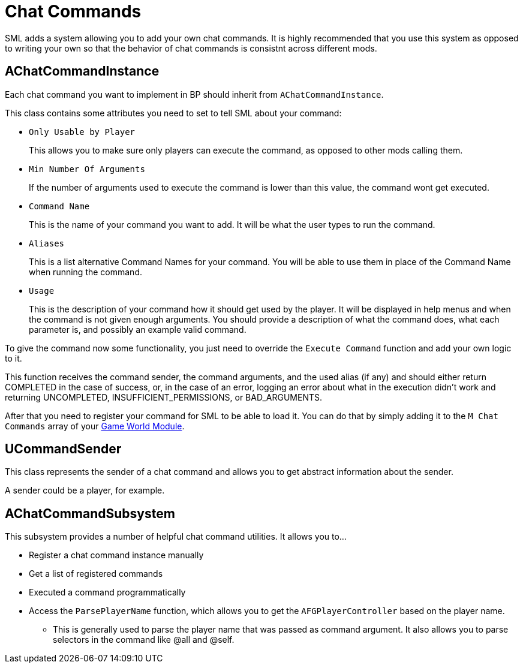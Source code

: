 = Chat Commands

SML adds a system allowing you to add your own chat commands.
It is highly recommended that you use this system as opposed to
writing your own so that the behavior of chat commands is
consistnt across different mods.

== AChatCommandInstance

Each chat command you want to implement in BP should inherit from `AChatCommandInstance`.

This class contains some attributes you need to set to tell SML about your command:

- `Only Usable by Player`
+
This allows you to make sure only players can execute the command,
as opposed to other mods calling them.
- `Min Number Of Arguments`
+
If the number of arguments used to execute the command is lower than this value,
the command wont get executed.
- `Command Name`
+
This is the name of your command you want to add.
It will be what the user types to run the command.
- `Aliases`
+
This is a list alternative Command Names for your command.
You will be able to use them in place of the Command Name when running the command.
- `Usage`
+
This is the description of your command how it should get used by the player.
It will be displayed in help menus and when the command is not given enough arguments.
You should provide a description of what the command does, what each parameter is,
and possibly an example valid command.

To give the command now some functionality,
you just need to override the `Execute Command` function and add your own logic to it.

This function receives the command sender, the command arguments, and the used alias (if any)
and should either return COMPLETED in the case of success, or, in the case of an error,
logging an error about what in the execution didn't work and returning
UNCOMPLETED, INSUFFICIENT_PERMISSIONS, or BAD_ARGUMENTS.

After that you need to register your command for SML to be able to load it.
You can do that by simply adding it to the `M Chat Commands` array of your
xref:Development/ModLoader/ModModules.adoc#_game_world_module_ugameworldmodule[Game World Module].

== UCommandSender

This class represents the sender of a chat command
and allows you to get abstract information about the sender.

A sender could be a player, for example.

== AChatCommandSubsystem

This subsystem provides a number of helpful chat command utilities.
It allows you to...

* Register a chat command instance manually
* Get a list of registered commands
* Executed a command programmatically
* Access the `ParsePlayerName` function, which allows you to get the `AFGPlayerController`
based on the player name. 
** This is generally used to parse the player name that was passed as command argument.
It also allows you to parse selectors in the command like @all and @self.
